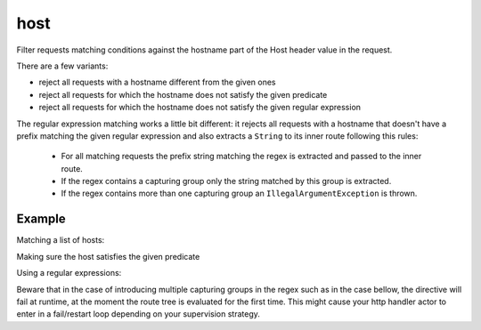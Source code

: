 .. _-host-java-:

host
====

Filter requests matching conditions against the hostname part of the Host header value
in the request.

There are a few variants:

* reject all requests with a hostname different from the given ones
* reject all requests for which the hostname does not satisfy the given predicate
* reject all requests for which the hostname does not satisfy the given regular expression

The regular expression matching works a little bit different: it rejects all requests with a hostname
that doesn't have a prefix matching the given regular expression and also extracts a ``String`` to its
inner route following this rules:

   * For all matching requests the prefix string matching the regex is extracted and passed to the inner route.
   * If the regex contains a capturing group only the string matched by this group is extracted.
   * If the regex contains more than one capturing group an ``IllegalArgumentException`` is thrown.

Example
-------

Matching a list of hosts:

.. includecode:: ../../../../code/docs/http/javadsl/server/directives/HostDirectivesExamplesTest.java#host1

Making sure the host satisfies the given predicate

.. includecode:: ../../../../code/docs/http/javadsl/server/directives/HostDirectivesExamplesTest.java#host2

Using a regular expressions:

.. includecode:: ../../../../code/docs/http/javadsl/server/directives/HostDirectivesExamplesTest.java#matchAndExtractHost

Beware that in the case of introducing multiple capturing groups in the regex such as in the case bellow, the
directive will fail at runtime, at the moment the route tree is evaluated for the first time. This might cause
your http handler actor to enter in a fail/restart loop depending on your supervision strategy.

.. includecode:: ../../../../code/docs/http/javadsl/server/directives/HostDirectivesExamplesTest.java#failing-matchAndExtractHost


